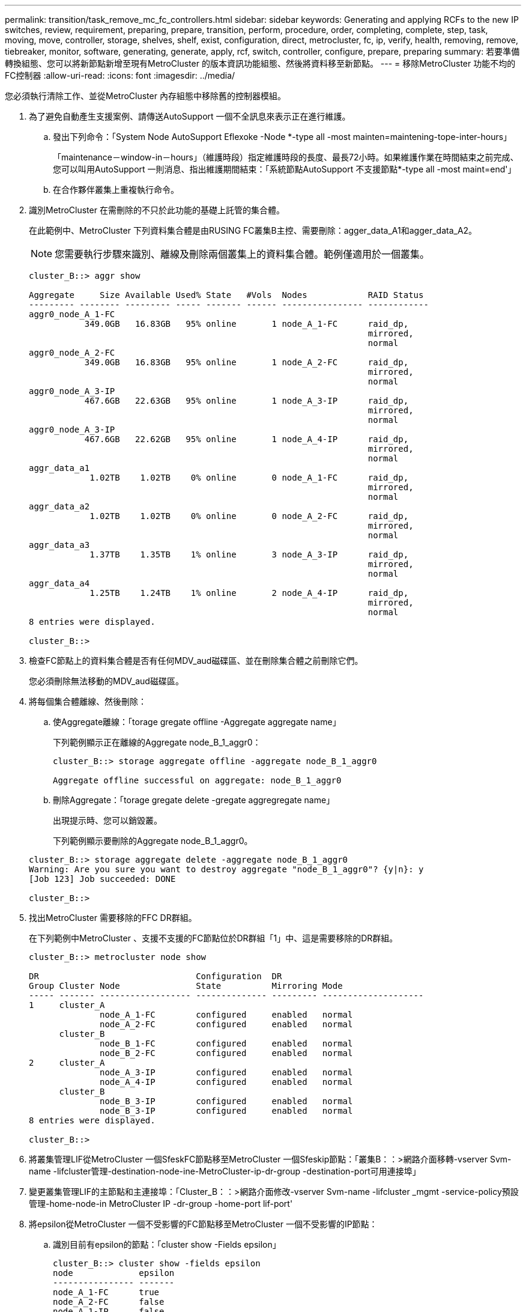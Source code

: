 ---
permalink: transition/task_remove_mc_fc_controllers.html 
sidebar: sidebar 
keywords: Generating and applying RCFs to the new IP switches, review, requirement, preparing, prepare, transition, perform, procedure, order, completing, complete, step, task, moving, move, controller, storage, shelves, shelf, exist, configuration, direct, metrocluster, fc, ip, verify, health, removing, remove, tiebreaker, monitor, software, generating, generate, apply, rcf, switch, controller, configure, prepare, preparing 
summary: 若要準備轉換組態、您可以將新節點新增至現有MetroCluster 的版本資訊功能組態、然後將資料移至新節點。 
---
= 移除MetroCluster 功能不均的FC控制器
:allow-uri-read: 
:icons: font
:imagesdir: ../media/


[role="lead"]
您必須執行清除工作、並從MetroCluster 內存組態中移除舊的控制器模組。

. 為了避免自動產生支援案例、請傳送AutoSupport 一個不全訊息來表示正在進行維護。
+
.. 發出下列命令：「System Node AutoSupport Eflexoke -Node *-type all -most mainten=maintening-tope-inter-hours」
+
「maintenance－window-in－hours」（維護時段）指定維護時段的長度、最長72小時。如果維護作業在時間結束之前完成、您可以叫用AutoSupport 一則消息、指出維護期間結束：「系統節點AutoSupport 不支援節點*-type all -most maint=end'」

.. 在合作夥伴叢集上重複執行命令。


. 識別MetroCluster 在需刪除的不只於此功能的基礎上託管的集合體。
+
在此範例中、MetroCluster 下列資料集合體是由RUSING FC叢集B主控、需要刪除：agger_data_A1和agger_data_A2。

+

NOTE: 您需要執行步驟來識別、離線及刪除兩個叢集上的資料集合體。範例僅適用於一個叢集。

+
....
cluster_B::> aggr show

Aggregate     Size Available Used% State   #Vols  Nodes            RAID Status
--------- -------- --------- ----- ------- ------ ---------------- ------------
aggr0_node_A_1-FC
           349.0GB   16.83GB   95% online       1 node_A_1-FC      raid_dp,
                                                                   mirrored,
                                                                   normal
aggr0_node_A_2-FC
           349.0GB   16.83GB   95% online       1 node_A_2-FC      raid_dp,
                                                                   mirrored,
                                                                   normal
aggr0_node_A_3-IP
           467.6GB   22.63GB   95% online       1 node_A_3-IP      raid_dp,
                                                                   mirrored,
                                                                   normal
aggr0_node_A_3-IP
           467.6GB   22.62GB   95% online       1 node_A_4-IP      raid_dp,
                                                                   mirrored,
                                                                   normal
aggr_data_a1
            1.02TB    1.02TB    0% online       0 node_A_1-FC      raid_dp,
                                                                   mirrored,
                                                                   normal
aggr_data_a2
            1.02TB    1.02TB    0% online       0 node_A_2-FC      raid_dp,
                                                                   mirrored,
                                                                   normal
aggr_data_a3
            1.37TB    1.35TB    1% online       3 node_A_3-IP      raid_dp,
                                                                   mirrored,
                                                                   normal
aggr_data_a4
            1.25TB    1.24TB    1% online       2 node_A_4-IP      raid_dp,
                                                                   mirrored,
                                                                   normal
8 entries were displayed.

cluster_B::>
....
. 檢查FC節點上的資料集合體是否有任何MDV_aud磁碟區、並在刪除集合體之前刪除它們。
+
您必須刪除無法移動的MDV_aud磁碟區。

. 將每個集合體離線、然後刪除：
+
.. 使Aggregate離線：「torage gregate offline -Aggregate aggregate name」
+
下列範例顯示正在離線的Aggregate node_B_1_aggr0：

+
....
cluster_B::> storage aggregate offline -aggregate node_B_1_aggr0

Aggregate offline successful on aggregate: node_B_1_aggr0
....
.. 刪除Aggregate：「torage gregate delete -gregate aggregregate name」
+
出現提示時、您可以銷毀叢。

+
下列範例顯示要刪除的Aggregate node_B_1_aggr0。

+
....
cluster_B::> storage aggregate delete -aggregate node_B_1_aggr0
Warning: Are you sure you want to destroy aggregate "node_B_1_aggr0"? {y|n}: y
[Job 123] Job succeeded: DONE

cluster_B::>
....


. 找出MetroCluster 需要移除的FFC DR群組。
+
在下列範例中MetroCluster 、支援不支援的FC節點位於DR群組「1」中、這是需要移除的DR群組。

+
....
cluster_B::> metrocluster node show

DR                               Configuration  DR
Group Cluster Node               State          Mirroring Mode
----- ------- ------------------ -------------- --------- --------------------
1     cluster_A
              node_A_1-FC        configured     enabled   normal
              node_A_2-FC        configured     enabled   normal
      cluster_B
              node_B_1-FC        configured     enabled   normal
              node_B_2-FC        configured     enabled   normal
2     cluster_A
              node_A_3-IP        configured     enabled   normal
              node_A_4-IP        configured     enabled   normal
      cluster_B
              node_B_3-IP        configured     enabled   normal
              node_B_3-IP        configured     enabled   normal
8 entries were displayed.

cluster_B::>
....
. 將叢集管理LIF從MetroCluster 一個SfeskFC節點移至MetroCluster 一個Sfeskip節點：「叢集B：：>網路介面移轉-vserver Svm-name -lifcluster管理-destination-node-ine-MetroCluster-ip-dr-group -destination-port可用連接埠」
. 變更叢集管理LIF的主節點和主連接埠：「Cluster_B：：>網路介面修改-vserver Svm-name -lifcluster _mgmt -service-policy預設管理-home-node-in MetroCluster IP -dr-group -home-port lif-port'
. 將epsilon從MetroCluster 一個不受影響的FC節點移至MetroCluster 一個不受影響的IP節點：
+
.. 識別目前有epsilon的節點：「cluster show -Fields epsilon」
+
....
cluster_B::> cluster show -fields epsilon
node             epsilon
---------------- -------
node_A_1-FC      true
node_A_2-FC      false
node_A_1-IP      false
node_A_2-IP      false
4 entries were displayed.
....
.. 在支援支援功能的FC節點（node_a_1-FC）上、將epsilon設為假：MetroCluster 「cluster modify -nodes fc-node-epsilon假」
.. 在MetroCluster 支援支援的IP節點（node_a_1-IP）上、將epsilon設為true：「cluster modify -nodes ip-node-epsilon true」
.. 確認epsilon已移至正確的節點：「cluster show -Fields epsilon」
+
....
cluster_B::> cluster show -fields epsilon
node             epsilon
---------------- -------
node_A_1-FC      false
node_A_2-FC      false
node_A_1-IP      true
node_A_2-IP      false
4 entries were displayed.
....


. 在每個叢集上、從MetroCluster EFC組態中移除包含舊節點的DR群組。
+
您必須在兩個叢集上執行此步驟、一次執行一個。

+
....
cluster_B::> metrocluster remove-dr-group -dr-group-id 1

Warning: Nodes in the DR group that are removed from the MetroCluster
         configuration will lose their disaster recovery protection.

         Local nodes "node_A_1-FC, node_A_2-FC" will be removed from the
         MetroCluster configuration. You must repeat the operation on the
         partner cluster "cluster_B" to remove the remote nodes in the DR group.
Do you want to continue? {y|n}: y

Info: The following preparation steps must be completed on the local and partner
      clusters before removing a DR group.

      1. Move all data volumes to another DR group.
      2. Move all MDV_CRS metadata volumes to another DR group.
      3. Delete all MDV_aud metadata volumes that may exist in the DR group to
      be removed.
      4. Delete all data aggregates in the DR group to be removed. Root
      aggregates are not deleted.
      5. Migrate all data LIFs to home nodes in another DR group.
      6. Migrate the cluster management LIF to a home node in another DR group.
      Node management and inter-cluster LIFs are not migrated.
      7. Transfer epsilon to a node in another DR group.

      The command is vetoed ifthe preparation steps are not completed on the
      local and partner clusters.
Do you want to continue? {y|n}: y
[Job 513] Job succeeded: Remove DR Group is successful.

cluster_B::>
....
. 確認節點已準備好從叢集移除。
+
您必須在兩個叢集上執行此步驟。

+

NOTE: 此時、「MetroCluster flexnodes show」命令只會顯示本機MetroCluster 的flexfFC節點、而不會再顯示屬於合作夥伴叢集的節點。

+
....
cluster_B::> metrocluster node show

DR                               Configuration  DR
Group Cluster Node               State          Mirroring Mode
----- ------- ------------------ -------------- --------- --------------------
1     cluster_A
              node_A_1-FC        ready to configure
                                                -         -
              node_A_2-FC        ready to configure
                                                -         -
2     cluster_A
              node_A_3-IP        configured     enabled   normal
              node_A_4-IP        configured     enabled   normal
      cluster_B
              node_B_3-IP        configured     enabled   normal
              node_B_4-IP        configured     enabled   normal
6 entries were displayed.

cluster_B::>
....
. 停用MetroCluster 適用於不穩定FC節點的儲存容錯移轉。
+
您必須在每個節點上執行此步驟。

+
....
cluster_A::> storage failover modify -node node_A_1-FC -enabled false
cluster_A::> storage failover modify -node node_A_2-FC -enabled false
cluster_A::>
....
. 從MetroCluster 叢集中取消連接不完整的FC節點：「cluster unjoin -node-name」
+
您必須在每個節點上執行此步驟。

+
....
cluster_A::> cluster unjoin -node node_A_1-FC

Warning: This command will remove node "node_A_1-FC"from the cluster. You must
         remove the failover partner as well. After the node is removed, erase
         its configuration and initialize all disks by usingthe "Clean
         configuration and initialize all disks (4)" option from the boot menu.
Do you want to continue? {y|n}: y
[Job 553] Job is queued: Cluster remove-node of Node:node_A_1-FC with UUID:6c87de7e-ff54-11e9-8371
[Job 553] Checking prerequisites
[Job 553] Cleaning cluster database
[Job 553] Job succeeded: Node remove succeeded
If applicable, also remove the node's HA partner, and then clean its configuration and initialize all disks with the boot menu.
Run "debug vreport show" to address remaining aggregate or volume issues.

cluster_B::>
....
. 關閉MetroCluster 不支援的FC控制器模組和儲存櫃。
. 拔下MetroCluster 並移除不中斷的FC控制器模組和儲存櫃。

